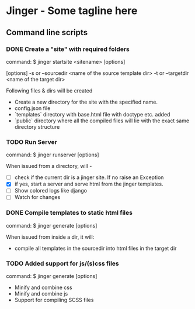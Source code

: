 * Jinger - Some tagline here

** Command line scripts

*** DONE Create a "site" with required folders

    command: $ jinger startsite <sitename> [options]

    [options] 
    -s or --sourcedir <name of the source template dir>
    -t or --targetdir <name of the target dir>

    Following files & dirs will be created
    - Create a new directory for the site with the specified name.
    - config.json file
    - `templates` directory with base.html file with doctype
      etc. added
    - `public` directory where all the compiled files will
      lie with the exact same directory structure

*** TODO Run Server

    command: $ jinger runserver [options]

    When issued from a directory, will - 
    - [ ] check if the current dir is a jinger site. If no raise
      an Exception
    - [X] if yes, start a server and serve html from the jinger
      templates.
    - [ ] Show colored logs like django
    - [ ] Watch for changes

*** DONE Compile templates to static html files

    command: $ jinger generate [options]

    When issued from inside a dir, it will:
    - compile all templates in the sourcedir into html files in the
      target dir

*** TODO Added support for js/(s)css files

    command: $ jinger generate [options]

    - Minify and combine css
    - Minify and combine js
    - Support for compiling SCSS files
   
